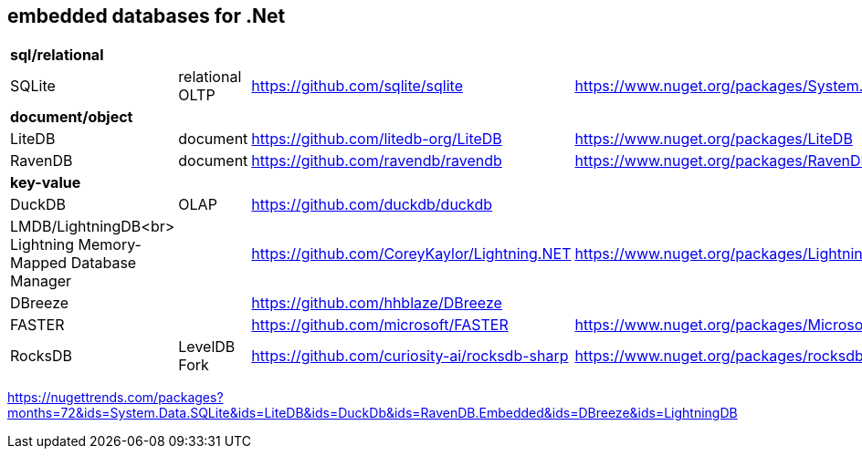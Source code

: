## embedded databases for .Net

|===
4+|*sql/relational*
|SQLite|relational OLTP|https://github.com/sqlite/sqlite|https://www.nuget.org/packages/System.Data.SQLite
4+|*document/object*
|LiteDB|document|https://github.com/litedb-org/LiteDB|https://www.nuget.org/packages/LiteDB
|RavenDB|document|https://github.com/ravendb/ravendb|https://www.nuget.org/packages/RavenDB.Embedded
4+|*key-value*
|DuckDB|OLAP|https://github.com/duckdb/duckdb|

a|LMDB/LightningDB<br>
Lightning Memory-Mapped Database Manager
|
|https://github.com/CoreyKaylor/Lightning.NET|https://www.nuget.org/packages/LightningDB/

|DBreeze||https://github.com/hhblaze/DBreeze|
|FASTER||https://github.com/microsoft/FASTER|https://www.nuget.org/packages/Microsoft.FASTER.Core
|RocksDB|LevelDB Fork|https://github.com/curiosity-ai/rocksdb-sharp|https://www.nuget.org/packages/rocksdb|
|===

https://nugettrends.com/packages?months=72&ids=System.Data.SQLite&ids=LiteDB&ids=DuckDb&ids=RavenDB.Embedded&ids=DBreeze&ids=LightningDB
